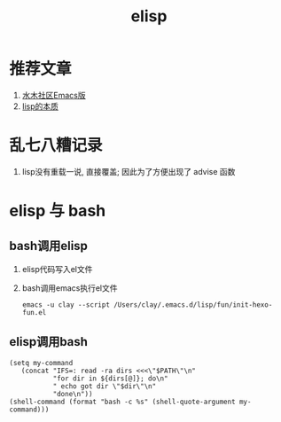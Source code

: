 #+TITLE: elisp
#+INFOJS_OPT: path:../script/org-info.js
#+INFOJS_OPT: home:http://wcq.fun
#+INFOJS_OPT: toc:t ltoc:t
#+INFOJS_OPT: view:info mouse:underline buttons:nil

* 推荐文章
  1. [[http://smacs.github.io/elisp/02-elisp-basic.html][水木社区Emacs版]]
  2. [[https://www.csdn.net/article/2012-11-22/2812113-The-Nature-Of-Lisp][lisp的本质]]

* 乱七八糟记录
  1. lisp没有重载一说, 直接覆盖; 因此为了方便出现了 advise 函数
* elisp 与 bash
** bash调用elisp
   1. elisp代码写入el文件
   2. bash调用emacs执行el文件
      #+BEGIN_EXAMPLE
      emacs -u clay --script /Users/clay/.emacs.d/lisp/fun/init-hexo-fun.el
      #+END_EXAMPLE
** elisp调用bash
   #+BEGIN_EXAMPLE
   (setq my-command
      (concat "IFS=: read -ra dirs <<<\"$PATH\"\n"
              "for dir in ${dirs[@]}; do\n"
              " echo got dir \"$dir\"\n"
              "done\n"))
   (shell-command (format "bash -c %s" (shell-quote-argument my-command)))
   #+END_EXAMPLE
